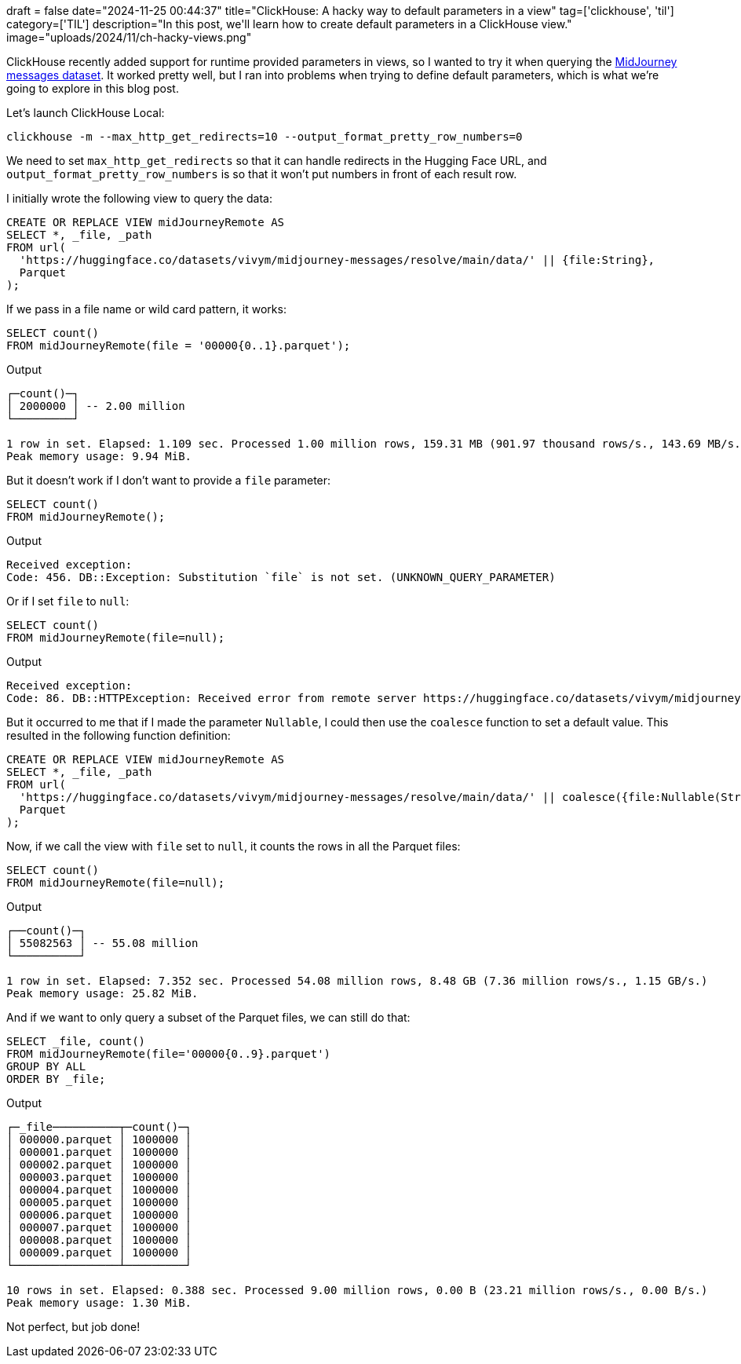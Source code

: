 +++
draft = false
date="2024-11-25 00:44:37"
title="ClickHouse: A hacky way to default parameters in a view"
tag=['clickhouse', 'til']
category=['TIL']
description="In this post, we'll learn how to create default parameters in a ClickHouse view."
image="uploads/2024/11/ch-hacky-views.png"
+++

:icons: font

ClickHouse recently added support for runtime provided parameters in views, so I wanted to try it when querying the https://huggingface.co/datasets/vivym/midjourney-messages[MidJourney messages dataset^].
It worked pretty well, but I ran into problems when trying to define default parameters, which is what we're going to explore in this blog post.

Let's launch ClickHouse Local:

[source, bash]
----
clickhouse -m --max_http_get_redirects=10 --output_format_pretty_row_numbers=0
----

We need to set `max_http_get_redirects` so that it can handle redirects in the Hugging Face URL, and `output_format_pretty_row_numbers` is so that it won't put numbers in front of each result row.

I initially wrote the following view to query the data:

[source, sql]
----
CREATE OR REPLACE VIEW midJourneyRemote AS
SELECT *, _file, _path
FROM url(
  'https://huggingface.co/datasets/vivym/midjourney-messages/resolve/main/data/' || {file:String},
  Parquet
);
----

If we pass in a file name or wild card pattern, it works:

[source, sql]
----
SELECT count()
FROM midJourneyRemote(file = '00000{0..1}.parquet');
----

.Output
[source, text]
----
┌─count()─┐
│ 2000000 │ -- 2.00 million
└─────────┘

1 row in set. Elapsed: 1.109 sec. Processed 1.00 million rows, 159.31 MB (901.97 thousand rows/s., 143.69 MB/s.)
Peak memory usage: 9.94 MiB.
----

But it doesn't work if I don't want to provide a `file` parameter:

[source, sql]
----
SELECT count()
FROM midJourneyRemote();
----

.Output
[source, text]
----
Received exception:
Code: 456. DB::Exception: Substitution `file` is not set. (UNKNOWN_QUERY_PARAMETER)
----

Or if I set `file` to `null`:

[source, sql]
----
SELECT count()
FROM midJourneyRemote(file=null);
----

.Output
[source, text]
----
Received exception:
Code: 86. DB::HTTPException: Received error from remote server https://huggingface.co/datasets/vivym/midjourney-messages/resolve/main/data. HTTP status code: 404 'Not Found', body length: 18446744073709551615 bytes: The table structure cannot be extracted from a Parquet format file. You can specify the structure manually. (RECEIVED_ERROR_FROM_REMOTE_IO_SERVER)
----

But it occurred to me that if I made the parameter `Nullable`, I could then use the `coalesce` function to set a default value.
This resulted in the following function definition:

[source, sql]
----
CREATE OR REPLACE VIEW midJourneyRemote AS
SELECT *, _file, _path
FROM url(
  'https://huggingface.co/datasets/vivym/midjourney-messages/resolve/main/data/' || coalesce({file:Nullable(String)}, '0000{00..55}.parquet'),
  Parquet
);
----

Now, if we call the view with `file` set to `null`, it counts the rows in all the Parquet files:

[source, sql]
----
SELECT count()
FROM midJourneyRemote(file=null);
----

.Output
[source, text]
----
┌──count()─┐
│ 55082563 │ -- 55.08 million
└──────────┘

1 row in set. Elapsed: 7.352 sec. Processed 54.08 million rows, 8.48 GB (7.36 million rows/s., 1.15 GB/s.)
Peak memory usage: 25.82 MiB.
----

And if we want to only query a subset of the Parquet files, we can still do that:

[source, sql]
----
SELECT _file, count()
FROM midJourneyRemote(file='00000{0..9}.parquet')
GROUP BY ALL
ORDER BY _file;
----

.Output
[source, text]
----
┌─_file──────────┬─count()─┐
│ 000000.parquet │ 1000000 │
│ 000001.parquet │ 1000000 │
│ 000002.parquet │ 1000000 │
│ 000003.parquet │ 1000000 │
│ 000004.parquet │ 1000000 │
│ 000005.parquet │ 1000000 │
│ 000006.parquet │ 1000000 │
│ 000007.parquet │ 1000000 │
│ 000008.parquet │ 1000000 │
│ 000009.parquet │ 1000000 │
└────────────────┴─────────┘

10 rows in set. Elapsed: 0.388 sec. Processed 9.00 million rows, 0.00 B (23.21 million rows/s., 0.00 B/s.)
Peak memory usage: 1.30 MiB.
----

Not perfect, but job done!